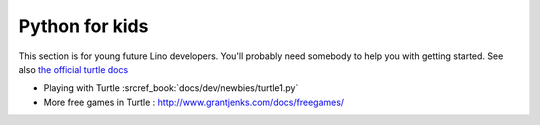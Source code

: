 .. _dev.kids:

===============
Python for kids
===============

This section is for young future Lino developers. You'll probably need somebody
to help you with getting started.
See also `the official turtle docs <https://docs.python.org/3.3/library/turtle.html>`__


- Playing with Turtle :srcref_book:`docs/dev/newbies/turtle1.py`
- More free games in Turtle : http://www.grantjenks.com/docs/freegames/
